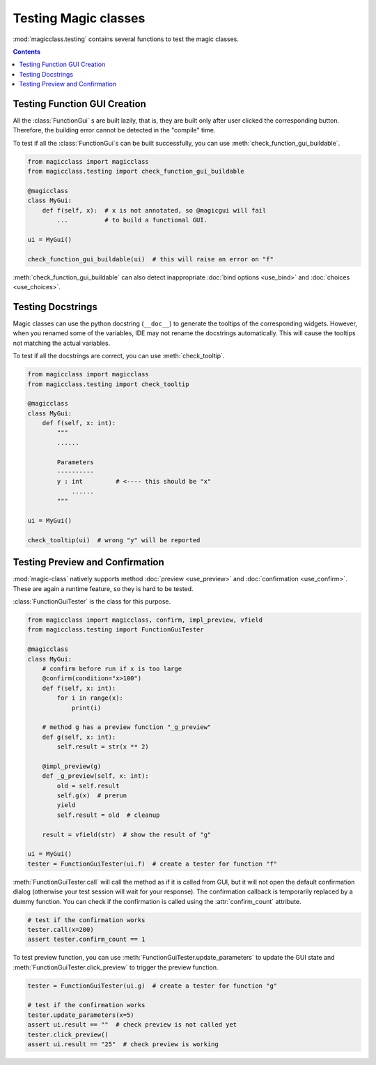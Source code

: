 =====================
Testing Magic classes
=====================

.. versionadded:: 0.7.1

:mod:`magicclass.testing` contains several functions to test the magic classes.

.. contents:: Contents
    :local:
    :depth: 1

Testing Function GUI Creation
=============================

All the :class:`FunctionGui` s are built lazily, that is, they are built only
after user clicked the corresponding button. Therefore, the building error
cannot be detected in the "compile" time.

To test if all the :class:`FunctionGui`s can be built successfully, you can
use :meth:`check_function_gui_buildable`.

.. code-block:: python

    from magicclass import magicclass
    from magicclass.testing import check_function_gui_buildable

    @magicclass
    class MyGui:
        def f(self, x):  # x is not annotated, so @magicgui will fail
            ...          # to build a functional GUI.

    ui = MyGui()

    check_function_gui_buildable(ui)  # this will raise an error on "f"

:meth:`check_function_gui_buildable` can also detect inappropriate
:doc:`bind options <use_bind>` and :doc:`choices <use_choices>`.

Testing Docstrings
==================

Magic classes can use the python docstring (``__doc__``) to generate the
tooltips of the corresponding widgets. However, when you renamed some
of the variables, IDE may not rename the docstrings automatically. This
will cause the tooltips not matching the actual variables.

To test if all the docstrings are correct, you can use :meth:`check_tooltip`.

.. code-block:: python

    from magicclass import magicclass
    from magicclass.testing import check_tooltip

    @magicclass
    class MyGui:
        def f(self, x: int):
            """
            ......

            Parameters
            ----------
            y : int         # <---- this should be "x"
                ......
            """

    ui = MyGui()

    check_tooltip(ui)  # wrong "y" will be reported

Testing Preview and Confirmation
================================

:mod:`magic-class` natively supports method :doc:`preview <use_preview>` and
:doc:`confirmation <use_confirm>`. These are again a runtime feature, so they
is hard to be tested.

:class:`FunctionGuiTester` is the class for this purpose.

.. code-block:: python

    from magicclass import magicclass, confirm, impl_preview, vfield
    from magicclass.testing import FunctionGuiTester

    @magicclass
    class MyGui:
        # confirm before run if x is too large
        @confirm(condition="x>100")
        def f(self, x: int):
            for i in range(x):
                print(i)

        # method g has a preview function "_g_preview"
        def g(self, x: int):
            self.result = str(x ** 2)

        @impl_preview(g)
        def _g_preview(self, x: int):
            old = self.result
            self.g(x)  # prerun
            yield
            self.result = old  # cleanup

        result = vfield(str)  # show the result of "g"

    ui = MyGui()
    tester = FunctionGuiTester(ui.f)  # create a tester for function "f"

:meth:`FunctionGuiTester.call` will call the method as if it is called from
GUI, but it will not open the default confirmation dialog (otherwise your test
session will wait for your response). The confirmation callback is temporarily
replaced by a dummy function. You can check if the confirmation is called using
the :attr:`confirm_count` attribute.

.. code-block:: python

    # test if the confirmation works
    tester.call(x=200)
    assert tester.confirm_count == 1

To test preview function, you can use :meth:`FunctionGuiTester.update_parameters`
to update the GUI state and :meth:`FunctionGuiTester.click_preview` to trigger
the preview function.

.. code-block:: python

    tester = FunctionGuiTester(ui.g)  # create a tester for function "g"

    # test if the confirmation works
    tester.update_parameters(x=5)
    assert ui.result == ""  # check preview is not called yet
    tester.click_preview()
    assert ui.result == "25"  # check preview is working

